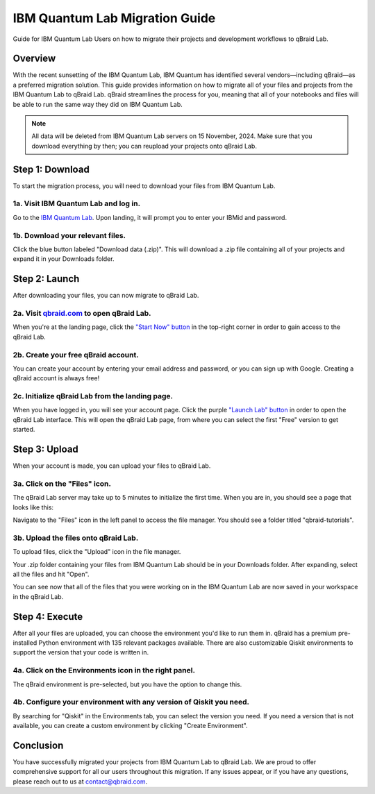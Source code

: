 .. _lab_ibm_migration:

IBM Quantum Lab Migration Guide
=================================

Guide for IBM Quantum Lab Users on how to migrate their projects and development workflows to qBraid Lab.

Overview
----------

With the recent sunsetting of the IBM Quantum Lab, IBM Quantum has identified several vendors—including qBraid—as a preferred migration solution. This guide provides information on how to migrate all of your files and projects from the IBM Quantum Lab to qBraid Lab. qBraid streamlines the process for you, meaning that all of your notebooks and files will be able to run the same way they did on IBM Quantum Lab.

.. note::

   All data will be deleted from IBM Quantum Lab servers on 15 November, 2024. Make sure that you download everything by then; you can reupload your projects onto qBraid Lab.

Step 1: Download
-------------------

To start the migration process, you will need to download your files from IBM Quantum Lab.

1a. Visit IBM Quantum Lab and log in.
^^^^^^^^^^^^^^^^^^^^^^^^^^^^^^^^^^^^^^^

Go to the `IBM Quantum Lab <https://quantum.ibm.com/lab>`_. Upon landing, it will prompt you to enter your IBMid and password.

.. image:: ../_static/ibm_quantum_lab_migration/1-IBM-Quantum-Lab-Sign-In.png
    :width: 80%
    :alt: IBM Quantum Lab
    :target: javascript:void(0);

1b. Download your relevant files.
^^^^^^^^^^^^^^^^^^^^^^^^^^^^^^^^^^

Click the blue button labeled "Download data (.zip)". This will download a .zip file containing all of your projects and expand it in your Downloads folder.

.. image:: ../_static/ibm_quantum_lab_migration/2-IBM-Quantum-Lab-Download.png
    :width: 80%
    :alt: Download data
    :target: javascript:void(0);

.. image:: ../_static/ibm_quantum_lab_migration/3-IBM-Files-Display.png
    :width: 50%
    :alt: IBM Files
    :target: javascript:void(0);

Step 2: Launch
-----------------

After downloading your files, you can now migrate to qBraid Lab.

2a. Visit `qbraid.com <https://www.qbraid.com>`_ to open qBraid Lab.
^^^^^^^^^^^^^^^^^^^^^^^^^^^^^^^^^^^^^^^^^^^^^^^^^^^^^^^^^^^^^^^^^^^^^

When you're at the landing page, click the `"Start Now" button <https://account.qbraid.com/>`_ in the top-right corner in order to gain access to the qBraid Lab.

.. image:: ../_static/ibm_quantum_lab_migration/4-qBraid-Landing.png
    :width: 80%
    :alt: qBraid Landing Page
    :target: javascript:void(0);

2b. Create your free qBraid account.
^^^^^^^^^^^^^^^^^^^^^^^^^^^^^^^^^^^^^

You can create your account by entering your email address and password, or you can sign up with Google. Creating a qBraid account is always free!

.. image:: ../_static/ibm_quantum_lab_migration/5-qBraid-GetStarted.png
    :width: 80%
    :alt: qBraid Sign Up
    :target: javascript:void(0);

.. seealso::
    - `qBraid Accounts <account.html>`_

2c. Initialize qBraid Lab from the landing page.
^^^^^^^^^^^^^^^^^^^^^^^^^^^^^^^^^^^^^^^^^^^^^^^^^

When you have logged in, you will see your account page. Click the purple `"Launch Lab" button <https://lab.qbraid.com>`_ in order to open the qBraid Lab interface. This will open the qBraid Lab page, from where you can select the first "Free" version to get started.

.. image:: ../_static/ibm_quantum_lab_migration/6-qBraid-Lab-Landing.png
    :width: 80%
    :alt: qBraid Lab
    :target: javascript:void(0);

.. image:: ../_static/ibm_quantum_lab_migration/doc-update-1.png
    :width: 80%
    :alt: qBraid Lab Intermediate
    :target: javascript:void(0);

Step 3: Upload
----------------

When your account is made, you can upload your files to qBraid Lab.

3a. Click on the "Files" icon.
^^^^^^^^^^^^^^^^^^^^^^^^^^^^^^^

The qBraid Lab server may take up to 5 minutes to initialize the first time. When you are in, you should see a page that looks like this:

.. image:: ../_static/ibm_quantum_lab_migration/doc-update-2.png
    :width: 80%
    :alt: Files icon
    :target: javascript:void(0);

Navigate to the "Files" icon in the left panel to access the file manager. You should see a folder titled "qbraid-tutorials".

3b. Upload the files onto qBraid Lab.
^^^^^^^^^^^^^^^^^^^^^^^^^^^^^^^^^^^^^^

To upload files, click the "Upload" icon in the file manager.

.. image:: ../_static/ibm_quantum_lab_migration/doc-update-3.png
    :width: 80%
    :alt: Upload files
    :target: javascript:void(0);

Your .zip folder containing your files from IBM Quantum Lab should be in your Downloads folder. After expanding, select all the files and hit "Open".

.. image:: ../_static/ibm_quantum_lab_migration/doc-update-4.png
      :width: 80%
      :alt: Select files
      :target: javascript:void(0);

You can see now that all of the files that you were working on in the IBM Quantum Lab are now saved in your workspace in the qBraid Lab.

.. image:: ../_static/ibm_quantum_lab_migration/doc-update-5.png
      :width: 80%
      :alt: All files uploaded
      :target: javascript:void(0);

.. seealso::
    - `Notebooks on qBraid <notebooks.html>`_

Step 4: Execute
------------------

After all your files are uploaded, you can choose the environment you'd like to run them in. qBraid has a premium pre-installed Python environment with 135 relevant packages available. There are also customizable Qiskit environments to support the version that your code is written in.

4a. Click on the Environments icon in the right panel.
^^^^^^^^^^^^^^^^^^^^^^^^^^^^^^^^^^^^^^^^^^^^^^^^^^^^^^^

The qBraid environment is pre-selected, but you have the option to change this.

.. image:: ../_static/ibm_quantum_lab_migration/11-qBraid-Lab-Sample-Enviro.png
    :width: 80%
    :alt: Environments icon
    :target: javascript:void(0);

.. image:: ../_static/ibm_quantum_lab_migration/12-qBraid-Lab-Enviro-Expand.png
    :width: 80%
    :alt: Environments tab
    :target: javascript:void(0);


4b. Configure your environment with any version of Qiskit you need.
^^^^^^^^^^^^^^^^^^^^^^^^^^^^^^^^^^^^^^^^^^^^^^^^^^^^^^^^^^^^^^^^^^^^^

By searching for "Qiskit" in the Environments tab, you can select the version you need. If you need a version that is not available, you can create a custom environment by clicking "Create Environment".

.. image:: ../_static/ibm_quantum_lab_migration/13-qBraid-Lab-All-Qiskit.png
     :width: 20%
     :alt: Qiskit versions
     :target: javascript:void(0);

.. seealso::
    - `qBraid Environments <environments.html>`_
    - `qBraid Kernels <kernels.html>`_


Conclusion
-------------

You have successfully migrated your projects from IBM Quantum Lab to qBraid Lab. We are proud to offer comprehensive support for all our users throughout this migration. If any issues appear, or if you have any questions, please reach out to us at `contact@qbraid.com <mailto::contact@qbraid.com>`_.
